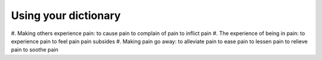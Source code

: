 Using your dictionary
=====================

#. Making others experience pain:
to cause pain
to complain of pain
to inflict pain
#. The experience of being in pain:
to experience pain
to feel pain
pain subsides
#. Making pain go away:
to alleviate pain
to ease pain
to lessen pain
to relieve pain
to soothe pain